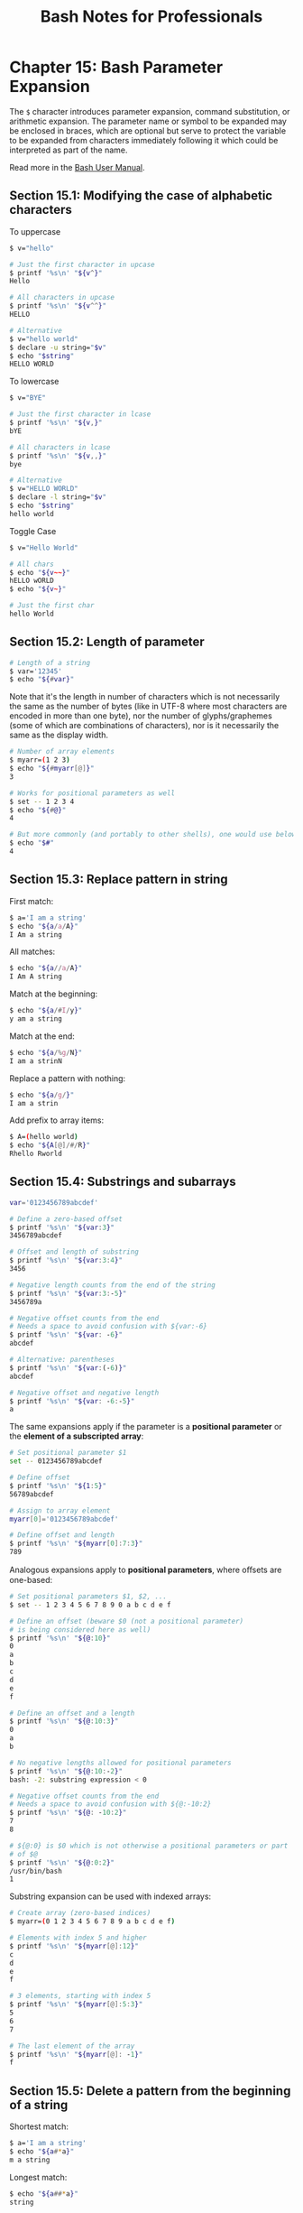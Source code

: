 #+STARTUP: showeverything
#+title: Bash Notes for Professionals

* Chapter 15: Bash Parameter Expansion

  The ~$~ character introduces parameter expansion, command substitution, or
  arithmetic expansion. The parameter name or symbol to be expanded may be
  enclosed in braces, which are optional but serve to protect the variable to be
  expanded from characters immediately following it which could be interpreted
  as part of the name.

  Read more in the [[https://www.gnu.org/software/bash/manual/html_node/Shell-Parameter-Expansion.html][Bash User Manual]].
  
** Section 15.1: Modifying the case of alphabetic characters

   To uppercase

#+begin_src bash
  $ v="hello"

  # Just the first character in upcase
  $ printf '%s\n' "${v^}"
  Hello

  # All characters in upcase
  $ printf '%s\n' "${v^^}"
  HELLO

  # Alternative
  $ v="hello world"
  $ declare -u string="$v"
  $ echo "$string"
  HELLO WORLD
#+end_src

   To lowercase

#+begin_src bash
  $ v="BYE"

  # Just the first character in lcase
  $ printf '%s\n' "${v,}"
  bYE

  # All characters in lcase
  $ printf '%s\n' "${v,,}"
  bye

  # Alternative
  $ v="HELLO WORLD"
  $ declare -l string="$v"
  $ echo "$string"
  hello world
#+end_src

   Toggle Case

#+begin_src bash
  $ v="Hello World"

  # All chars
  $ echo "${v~~}"
  hELLO wORLD
  $ echo "${v~}"

  # Just the first char
  hello World
#+end_src

** Section 15.2: Length of parameter

#+begin_src bash
  # Length of a string
  $ var='12345'
  $ echo "${#var}"
#+end_src

   Note that it's the length in number of characters which is not necessarily
   the same as the number of bytes (like in UTF-8 where most characters are
   encoded in more than one byte), nor the number of glyphs/graphemes (some of
   which are combinations of characters), nor is it necessarily the same as the
   display width.

#+begin_src bash
# Number of array elements
$ myarr=(1 2 3)
$ echo "${#myarr[@]}"
3

# Works for positional parameters as well
$ set -- 1 2 3 4
$ echo "${#@}"
4

# But more commonly (and portably to other shells), one would use below for num of params
$ echo "$#"
4
#+end_src

** Section 15.3: Replace pattern in string

   First match:

#+begin_src bash
  $ a='I am a string'
  $ echo "${a/a/A}"
  I Am a string
#+end_src

   All matches:

#+begin_src bash
  $ echo "${a//a/A}"
  I Am A string
#+end_src

   Match at the beginning:

#+begin_src bash
  $ echo "${a/#I/y}"
  y am a string
#+end_src

   Match at the end:

#+begin_src bash
  $ echo "${a/%g/N}"
  I am a strinN
#+end_src

   Replace a pattern with nothing:

#+begin_src bash
  $ echo "${a/g/}"
  I am a strin
#+end_src

   Add prefix to array items:

#+begin_src bash
  $ A=(hello world)
  $ echo "${A[@]/#/R}"
  Rhello Rworld
#+end_src

** Section 15.4: Substrings and subarrays

#+begin_src bash
  var='0123456789abcdef'

  # Define a zero-based offset
  $ printf '%s\n' "${var:3}"
  3456789abcdef

  # Offset and length of substring
  $ printf '%s\n' "${var:3:4}"
  3456

  # Negative length counts from the end of the string
  $ printf '%s\n' "${var:3:-5}"
  3456789a

  # Negative offset counts from the end
  # Needs a space to avoid confusion with ${var:-6}
  $ printf '%s\n' "${var: -6}"
  abcdef

  # Alternative: parentheses
  $ printf '%s\n' "${var:(-6)}"
  abcdef

  # Negative offset and negative length
  $ printf '%s\n' "${var: -6:-5}"
  a
#+end_src

   The same expansions apply if the parameter is a *positional parameter* or the
   *element of a subscripted array*:

#+begin_src bash
  # Set positional parameter $1
  set -- 0123456789abcdef

  # Define offset
  $ printf '%s\n' "${1:5}"
  56789abcdef

  # Assign to array element
  myarr[0]='0123456789abcdef'

  # Define offset and length
  $ printf '%s\n' "${myarr[0]:7:3}"
  789
#+end_src

   Analogous expansions apply to *positional parameters*, where oﬀsets are
   one-based:

#+begin_src bash
  # Set positional parameters $1, $2, ...
  $ set -- 1 2 3 4 5 6 7 8 9 0 a b c d e f

  # Define an offset (beware $0 (not a positional parameter)
  # is being considered here as well)
  $ printf '%s\n' "${@:10}"
  0
  a
  b
  c
  d
  e
  f

  # Define an offset and a length
  $ printf '%s\n' "${@:10:3}"
  0
  a
  b

  # No negative lengths allowed for positional parameters
  $ printf '%s\n' "${@:10:-2}"
  bash: -2: substring expression < 0

  # Negative offset counts from the end
  # Needs a space to avoid confusion with ${@:-10:2}
  $ printf '%s\n' "${@: -10:2}"
  7
  8

  # ${@:0} is $0 which is not otherwise a positional parameters or part
  # of $@
  $ printf '%s\n' "${@:0:2}"
  /usr/bin/bash
  1
#+end_src

   Substring expansion can be used with indexed arrays:

#+begin_src bash
  # Create array (zero-based indices)
  $ myarr=(0 1 2 3 4 5 6 7 8 9 a b c d e f)

  # Elements with index 5 and higher
  $ printf '%s\n' "${myarr[@]:12}"
  c
  d
  e
  f

  # 3 elements, starting with index 5
  $ printf '%s\n' "${myarr[@]:5:3}"
  5
  6
  7

  # The last element of the array
  $ printf '%s\n' "${myarr[@]: -1}"
  f
#+end_src

** Section 15.5: Delete a pattern from the beginning of a string

   Shortest match:

#+begin_src bash
  $ a='I am a string'
  $ echo "${a#*a}"
  m a string
#+end_src

   Longest match:

#+begin_src bash
  $ echo "${a##*a}"
  string
#+end_src

** Section 15.6: Parameter indirection

   Bash indirection permits to get the value of a variable whose name is
   contained in another variable. Variables example:

#+begin_src bash
  $ red="the color red"
  $ green="the color green"

  $ color=red
  $ echo "${!color}"
  the color red

  $ color=green
  $ echo "${!color}"
  the color green
#+end_src

   Some more examples that demonstrate the indirect expansion usage:

#+begin_src bash
  $ foo=10
  $ x=foo
  $ echo ${x} #Classic variable print
  foo

  $ foo=10
  $ x=foo
  $ echo ${!x} #Indirect expansion
  10
#+end_src

   One more example:

#+begin_src bash
  $ argtester () { for (( i=1; i<="$#"; i++ )); do echo "${i}";done; }; argtester -ab -cd -ef
  1 #i expanded to 1
  2 #i expanded to 2
  3 #i expanded to 3

  $ argtester () { for (( i=1; i<="$#"; i++ )); do echo "${!i}";done; }; argtester -ab -cd -ef
  -ab # i=1 --> expanded to $1 ---> expanded to first argument sent to function
  -cd # i=2 --> expanded to $2 ---> expanded to second argument sent to function
  -ef # i=3 --> expanded to $3 ---> expanded to third argument sent to function
#+end_src

** Section 15.7: Parameter expansion and filenames

   You can use Bash Parameter Expansion to emulate common filename-processing
   operations like basename and dirname.

   We will use this as our example path:

#+begin_src bash
  FILENAME="/tmp/example/myfile.txt"
#+end_src

   To emulate dirname and return the directory name of a file path:

#+begin_src bash
  echo "${FILENAME%/*}"
  #Out: /tmp/example
#+end_src

   To emulate basename $FILENAME and return the filename of a file path:

#+begin_src bash
  echo "${FILENAME##*/}"
  #Out: myfile.txt
#+end_src

   To emulate basename $FILENAME .txt and return the filename without the .txt.
   extension:

#+begin_src bash
  BASENAME="${FILENAME##*/}"
  echo "${BASENAME%%.txt}"
  #Out: myfile
#+end_src

** Section 15.8: Default value substitution

#+begin_src bash
  ${parameter:-word}
#+end_src

   If parameter is unset or null, the expansion of word is substituted.
   Otherwise, the value of parameter is substituted.

#+begin_src bash
$ unset var
$ echo "${var:-XX}" # Parameter is unset -> expansion XX occurs
XX

$ var="" # Parameter is null -> expansion XX occurs
$ echo "${var:-XX}"
XX

$ var=23 # Parameter is not null -> original expansion occurs
$ echo "${var:-XX}"
23
#+end_src

#+begin_src bash
  ${parameter:=word}
#+end_src

   If parameter is unset or null, the expansion of word is assigned to
   parameter. The value of parameter is then substituted. Positional parameters
   and special parameters may not be assigned to in this way.

#+begin_src bash
$ unset var
$ echo "${var:=XX}" # Parameter is unset -> word is assigned to XX
XX
$ echo "$var"
XX
$ var="" # Parameter is null -> word is assigned to XX
$ echo "${var:=XX}"
XX
$ echo "$var"
XX
$ var=23 # Parameter is not null -> no assignment occurs
$ echo "${var:=XX}"
23
$ echo "$var"
23
#+end_src


** Section 15.9: Delete a pattern from the end of a string

   Shortest match:

#+begin_src bash
$ a='I am a string'
$ echo "${a%a*}"
I am
#+end_src

   Longest match:

#+begin_src bash
  $ echo "${a%%a*}"
  I
#+end_src

** Section 15.10: Munging during expansion

   Variables don't necessarily have to expand to their values - substrings can
   be extracted during expansion, which can be useful for extracting file
   extensions or parts of paths. Globbing characters keep their usual meanings,
   so .* refers to a literal dot, followed by any sequence of characters; it's
   not a regular expression.

#+begin_src bash
  $ v=foo-bar-baz
  $ echo ${v%%-*}
  foo
  $ echo ${v%-*}
  foo-bar
  $ echo ${v##*-}
  baz
  $ echo ${v#*-}
  bar-baz
#+end_src

   It's also possible to expand a variable using a default value - say I want to
   invoke the user's editor, but if they've not set one I'd like to give them
   vim.

#+begin_src bash
  $ EDITOR=nano
  $ ${EDITOR:-vim} /tmp/some_file
  # opens nano
  $ unset EDITOR
  $ $ ${EDITOR:-vim} /tmp/some_file
  # opens vim
#+end_src

   There are two diﬀerent ways of performing this expansion, which diﬀer in
   whether the relevant variable is empty or unset. Using :- will use the
   default if the variable is either unset or empty, whilst - only uses the
   default if the variable is unset, but will use the variable if it is set to
   the empty string:

#+begin_src bash
  $ a="set"
  $ b=""
  $ unset c
  $ echo ${a:-default_a} ${b:-default_b} ${c:-default_c}
  set default_b default_c
  $ echo ${a-default_a} ${b-default_b} ${c-default_c}
  set default_c
#+end_src

   Similar to defaults, alternatives can be given; where a default is used if a
   particular variable isn't available, an alternative is used if the variable
   is available.

#+begin_src bash
  $ a="set"
  $ b=""
  $ echo ${a:+alternative_a} ${b:+alternative_b}
  alternative_a
#+end_src

   Noting that these expansions can be nested, using alternatives becomes
   particularly useful when supplying arguments to command line ﬂags;

#+begin_src bash
  $ output_file=/tmp/foo
  $ wget ${output_file:+"-o ${output_file}"} www.stackexchange.com
  # expands to wget -o /tmp/foo www.stackexchange.com
  $ unset output_file
  $ wget ${output_file:+"-o ${output_file}"} www.stackexchange.com
  # expands to wget www.stackexchange.com
#+end_src

** Section 15.11: Error if variable is empty or unset

   The semantics for this are similar to that of default value substitution, but
   instead of substituting a default value, it errors out with the provided
   error message. The forms are ${VARNAME?ERRMSG} and ${VARNAME:?ERRMSG}. The
   form with : will error our if the variable is unset or empty, whereas the
   form without will only error out if the variable is unset. If an error is
   thrown, the ERRMSG is output and the exit code is set to 1.

#+begin_src bash
  #!/bin/bash
  FOO=
  # ./script.sh: line 4: FOO: EMPTY
  echo "FOO is ${FOO:?EMPTY}"
  # FOO is
  echo "FOO is ${FOO?UNSET}"
  # ./script.sh: line 8: BAR: EMPTY
  echo "BAR is ${BAR:?EMPTY}"
  # ./script.sh: line 10: BAR: UNSET
  echo "BAR is ${BAR?UNSET}"
#+end_src

   The run the full example above each of the erroring echo statements needs to be commented out to proceed.
